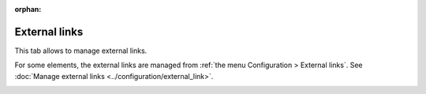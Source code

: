 :orphan:

External links
~~~~~~~~~~~~~~

This tab allows to manage external links.

For some elements, the external links are managed from :ref:`the menu Configuration > External links`. See :doc:`Manage external links <../configuration/external_link>`.

.. image:: /modules/assets/images/links.png
   :alt: Links screen
   :align: center
